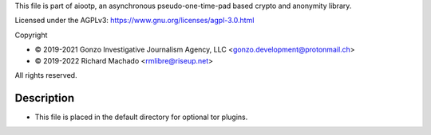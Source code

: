 This file is part of aiootp, an asynchronous pseudo-one-time-pad based crypto and anonymity library.

Licensed under the AGPLv3: https://www.gnu.org/licenses/agpl-3.0.html

Copyright

-  © 2019-2021 Gonzo Investigative Journalism Agency, LLC <gonzo.development@protonmail.ch>
-  © 2019-2022 Richard Machado <rmlibre@riseup.net>

All rights reserved.




Description
===========

- This file is placed in the default directory for optional tor plugins.

